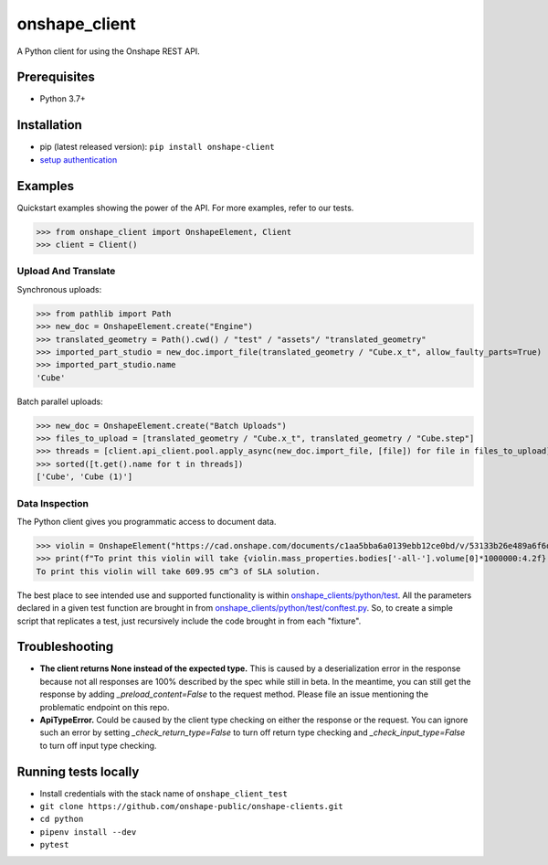 onshape\_client
===============

A Python client for using the Onshape REST API.

Prerequisites
-------------

-  Python 3.7+

Installation
------------

-  pip (latest released version): ``pip install onshape-client``
-  `setup authentication </README.md#authentication>`__

Examples
--------

Quickstart examples showing the power of the API. For more examples,
refer to our tests.

>>> from onshape_client import OnshapeElement, Client
>>> client = Client()

Upload And Translate
~~~~~~~~~~~~~~~~~~~~
Synchronous uploads:

>>> from pathlib import Path
>>> new_doc = OnshapeElement.create("Engine")
>>> translated_geometry = Path().cwd() / "test" / "assets"/ "translated_geometry"
>>> imported_part_studio = new_doc.import_file(translated_geometry / "Cube.x_t", allow_faulty_parts=True)
>>> imported_part_studio.name
'Cube'

Batch parallel uploads:

>>> new_doc = OnshapeElement.create("Batch Uploads")
>>> files_to_upload = [translated_geometry / "Cube.x_t", translated_geometry / "Cube.step"]
>>> threads = [client.api_client.pool.apply_async(new_doc.import_file, [file]) for file in files_to_upload]
>>> sorted([t.get().name for t in threads])
['Cube', 'Cube (1)']


Data Inspection
~~~~~~~~~~~~~~~~
The Python client gives you programmatic access to document data.

>>> violin = OnshapeElement("https://cad.onshape.com/documents/c1aa5bba6a0139ebb12ce0bd/v/53133b26e489a6f6d3da0fba/e/221fb58cf7a7524ff4d663aa")
>>> print(f"To print this violin will take {violin.mass_properties.bodies['-all-'].volume[0]*1000000:4.2f} cm^3 of SLA solution.")
To print this violin will take 609.95 cm^3 of SLA solution.

The best place to see intended use and supported functionality is within `onshape_clients/python/test </python/test>`__. All the parameters declared in a given test function are brought in from `onshape_clients/python/test/conftest.py </onshape_clients/python/test/conftest.py>`__. So, to create a simple script that replicates a test, just recursively include the code brought in from each "fixture".

Troubleshooting
---------------
- **The client returns None instead of the expected type.**
  This is caused by a deserialization error in the response because not all responses are 100% described by the spec while still in beta. In the meantime, you can still get the response by adding `_preload_content=False` to the request method. Please file an issue mentioning the problematic endpoint on this repo.
- **ApiTypeError.**
  Could be caused by the client type checking on either the response or the request. You can ignore such an error by setting `_check_return_type=False` to turn off return type checking and `_check_input_type=False` to turn off input type checking.

Running tests locally
---------------------

-  Install credentials with the stack name of  ``onshape_client_test``
-  ``git clone https://github.com/onshape-public/onshape-clients.git``
-  ``cd python``
-  ``pipenv install --dev``
-  ``pytest``

